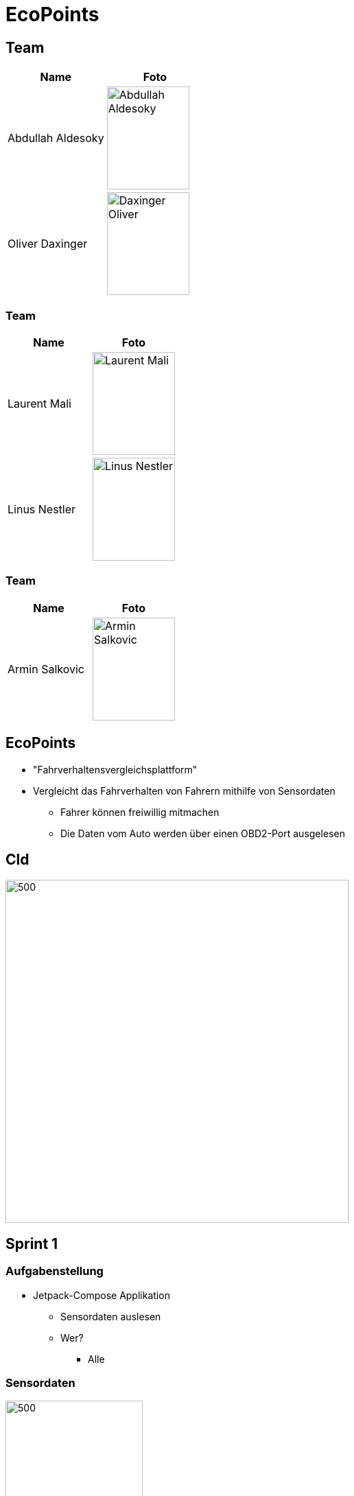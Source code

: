 = EcoPoints
:revealjs_theme: white
ifndef::imagesdir[:imagesdir: ../images]
ifdef::env-ide[]
:imagesdir: ../images
endif::[]
ifndef::env-ide[]
:imagesdir: images
endif::[]

[.font-xx-large]
== Team

|===
|Name |Foto

|Abdullah Aldesoky
| image:team/Abdullah-Aldesoky.jpg[width=120, height=150]

|Oliver Daxinger
| image:team/Daxinger-Oliver.jpg[width=120, height=150]


|===

=== Team

|===
|Name |Foto

|Laurent Mali
| image:team/Laurent-Mali.jpg[width=120, height=150]

|Linus Nestler
| image:team/Linus-Nestler.jpeg[width=120, height=150]

|===

=== Team

|===
|Name |Foto

|Armin Salkovic
|image:team/Armin-Salkovic.jpeg[width=120, height=150]

|===


== EcoPoints

* "Fahrverhaltensvergleichsplattform"
* Vergleicht das Fahrverhalten von Fahrern mithilfe von Sensordaten
** Fahrer können freiwillig mitmachen
** Die Daten vom Auto werden über einen OBD2-Port ausgelesen

== Cld

image:cld.png[500,500]

[.font-xx-large]
== Sprint 1

=== Aufgabenstellung

* Jetpack-Compose Applikation
** Sensordaten auslesen
** Wer?
*** Alle

=== Sensordaten

image:sensor-reading.jpg[500,200]

[.font-xx-large]
== Sprint 2

=== Linus

* OBD2-Daten auslesen
** ELM327 über Bluetooth

=== Oliver

* GPS-Daten auslesen
* Google Maps API

=== OBD2

image:bt-devices.jpeg[500,200]
image:obd2-reading.jpeg[500,200]

=== Maps

image:maps.jpeg[500,200]

=== Armin, Abdullah, Laurent

* Oracle Server
** Quarkus-Backend
** Postgres Datenbank

[.font-xx-large]
=== Oracle Cloud Server
* http://132.145.237.245/[]

[.font-xx-large]
== Sprint 3

=== Linus

* TripActivity erstellen
* Mit dem OBD2-Port mehrere Daten gleichzeitig auslesen
* Daten werden ausgelesen aber nicht in der UI angezeigt

=== Trip

image:tripView.jpeg[500,200]

=== Abdullah

* Datenmodell
* Bottom-Navigation in Kotlin
* ProfileActivity

=== Bottom Navigation

.Version1
image:navsView1.png[500,200]

.Version2
image:navsView2.png[500,200]

=== ProfileActivity


|===
|Version 1 |Version 2
| image:profileView1.png[500,200] | image:profileView.png[500,200]
|===


=== Oliver

* Genaue Location aufzeichnen
* Auf Google Maps den Verlauf der Fahrt anzeigen
** Je nach Kraftstoffverbrauch die Farbe ändern

=== Maps mit Farben/genauer Standort

image:colorsOliver.jpeg[500,200]

=== Armin
* Synchronisation mit Backend von SQLite (Kotlin)
** Trip erstellen und Werte berechnen (Kotlin)
* Lokale SQLite-Datenbank Verwaltung (Kotlin)

=== Laurent
* SQLite DB aufsetzen
* Repository für DB
* Local SQLite Datenbank Verwaltung (Kotlin)

=== Sprint-backlog

* https://vm81.htl-leonding.ac.at/agiles/99-375/current[Spring-Backlog]

=== Oracle Cloud Server

* http://ecopoints.ddns.net/[Eco-Points]

